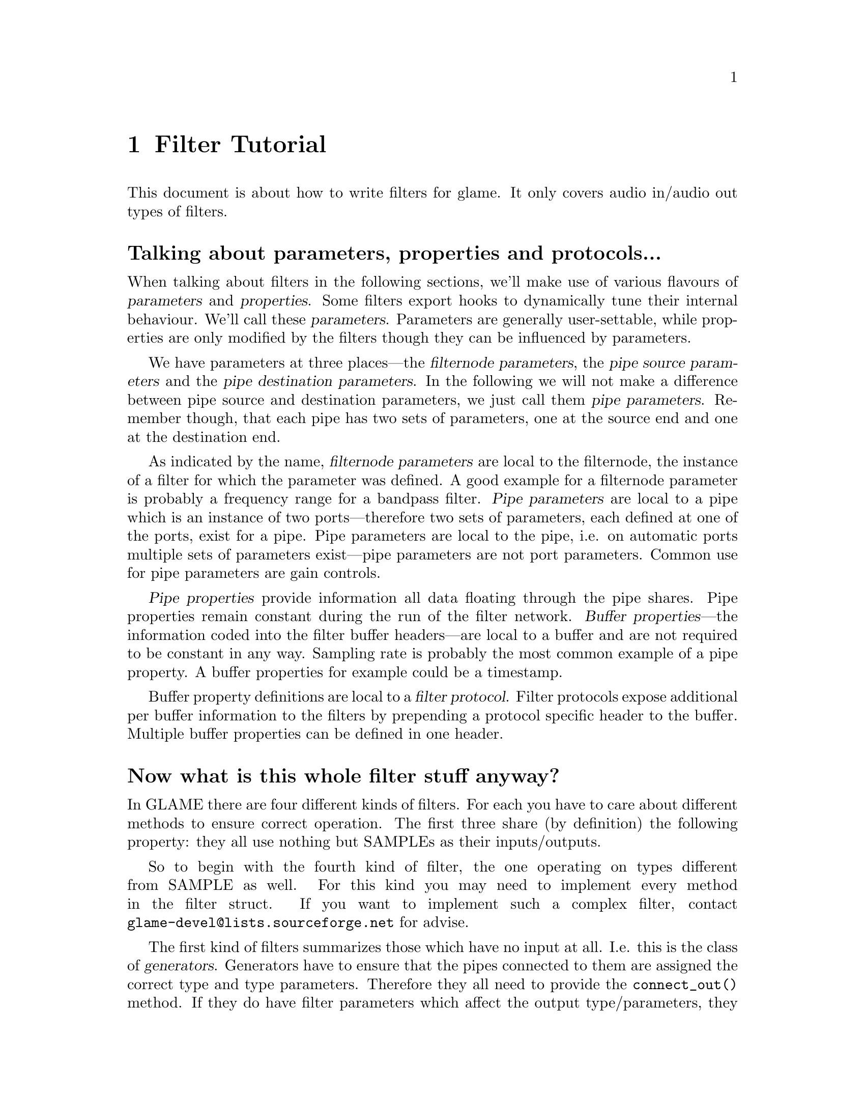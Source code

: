 @comment $Id: filter-tutorial.texi,v 1.6 2000/02/18 16:37:02 richi Exp $

@node Filter Tutorial, Swapfile API, Filter API, Top
@chapter Filter Tutorial

This document is about how to write filters for glame. It only covers
audio in/audio out types of filters. 

@menu
* Parameter Definition::	Talking about parameters, properties and protocols...
* Filter Categories::		Now what is this whole filter stuff anyway?
* Filter Skeleton::		What do I need to have in a glame filter set?
* Main Filter Method::		How does the @code{f()} function have to look like?
* Examples::                    Examples to clarify the @code{fbuf_*()} API
* Speeeed::                     How to optimize processing
@end menu

@node Parameter Definition, Filter Categories, , Filter Tutorial
@heading Talking about parameters, properties and protocols...

When talking about filters in the following sections, we'll make use of
various flavours of @dfn{parameters} and @dfn{properties}.  Some filters
export hooks to dynamically tune their internal behaviour.  We'll call
these @dfn{parameters}. Parameters are generally user-settable,
while properties are only modified by the filters though they can
be influenced by parameters.

We have parameters at three places---the @dfn{filternode
parameters}, the @dfn{pipe source parameters} and the @dfn{pipe
destination parameters}. In the following we will not make a difference
between pipe source and destination parameters, we just call them
@dfn{pipe parameters}. Remember though, that each pipe has two sets of
parameters, one at the source end and one at the destination end.

As indicated by the name, @dfn{filternode parameters} are local to the
filternode, the instance of a filter for which the parameter was
defined.  A good example for a filternode parameter is probably a
frequency range for a bandpass filter.  @dfn{Pipe parameters} are local
to a pipe which is an instance of two ports---therefore two sets of
parameters, each defined at one of the ports, exist for a
pipe. Pipe parameters are local to the pipe, i.e. on automatic
ports multiple sets of parameters exist---pipe parameters are not port
parameters. Common use for pipe parameters are gain controls.

@dfn{Pipe properties} provide information all data floating through the
pipe shares. Pipe properties remain constant during the run of the
filter network. @dfn{Buffer properties}---the information coded into the
filter buffer headers---are local to a buffer and are not required to be
constant in any way. Sampling rate is probably the most common example
of a pipe property. A buffer properties for example could be a timestamp.

Buffer property definitions are local to a @dfn{filter protocol}.
Filter protocols expose additional per buffer information to the filters
by prepending a protocol specific header to the buffer. Multiple
buffer properties can be defined in one header.



@node Filter Categories, Filter Skeleton, Parameter Definition, Filter Tutorial
@heading Now what is this whole filter stuff anyway?
In GLAME there are four different kinds of filters. For each you have to care
about different methods to ensure correct operation. The first three
share (by definition) the following property: they all use nothing
but SAMPLEs as their inputs/outputs.

So to begin with the fourth kind of filter, the one operating on types
different from SAMPLE as well. For this kind
you may need to implement every method in the filter struct. If you
want to implement such a complex filter, contact 
@email{glame-devel@@lists.sourceforge.net}
for advise.

@findex connect_out
@findex fixup_param
The first kind of filters summarizes those which have no input at all. 
I.e. this is
the class of @dfn{generators}. Generators have to ensure that the pipes
connected to them are assigned the correct type and type parameters.
Therefore they all need to provide the @code{connect_out()} method. If they
do have filter parameters which affect the output type/parameters, they also
have to provide the @code{fixup_param()} method. An example for this class
of filters is the sine filter in @file{waveform.c} as is the 
@code{read_file()} filter in @file{read_file.c}.

The second kind of filters comprises of those which have no output. 
I.e. this is the class of @dfn{sinks}. Sinks don't have to care about 
all that much. Everything they
need to setup can be done in the main filter method. So usually those
filters do not provide another method apart from @code{f()}. An example for
this class of filters is the @code{audio_out()} filter in 
@file{audio_io.c}.

@findex connect_out
@findex fixup_param
@findex fixup_pipe
The third kind of filters are the inbetween filters which require connected
input and output channels. I.e. these are the @dfn{true filters}. True 
filters have to provide a @code{connect_out()} method, if they may change 
any of the pipe parameters (i.e. what comes out is different from 
what comes in, like in a resample case). They also have to provide the 
@code{fixup_param()}
and the @code{fixup_pipe()} methods if there are dependencies between the
filter parameters and the output parameters or between the input 
parameters and the output parameters (different from a one-to-one mapping).

@node Filter Skeleton, Main Filter Method, Filter Categories, Filter Tutorial
@heading What do I need to have in a glame filter set?
You will need the following functions and methods:
@table @code
@findex filtersetname_register
@item filtersetname_register()
A filter registering function of the name @code{filtersetname_register()} 
which returns 0 on success and -1 on any error.
@findex f
@item f() 
The main filter method @code{f()}. You need this for each filter contained
in the filter set.
@item other filter methods
You may need to include other filter specific methods, too.
@end table

@findex f
@node Main Filter Method, Examples, Filter Skeleton, Filter Tutorial
@heading How does the @code{f()} function have to look like? Are there any restrictions?
Yes of course! There are!

@code{f()} should begin with checking the current setup for suitability,
i.e. look at the parameters and input types/formats. And it should set up
all necessary local things. @emph{After} this initialisation the macro
@findex FILTER_AFTER_INIT
@code{FILTER_AFTER_INIT;} has to appear! 
Before this macro you may simply return -1
to denote an error, returning with no error is not allowed.
After @code{FILTER_AFTER_INIT;} you should do the actual filter work, i.e.
accept and send data through the ports.
The main part of the filter and the cleanup part (freeing of all
local allocated data, etc.) have to be seperated by placing the macro 
@findex FILTER_BEFORE_CLEANUP
@code{FILTER_BEFORE_CLEANUP;}.
Neither in the main part, nor in the cleanup part may you just return with
a return value of -1 (i.e. just fail). Instead you have to cleanup yourself,
including sending @code{EOF}s to your output ports. So basically you may fail
in the initialisation part, but nowhere else.

@strong{You may not use any of the @code{?buf_*()}
functions in the @code{INIT} section (DEADLOCK!!!)} 
(@code{?buf_alloc()} is allowed, if you really need it)

Another section primitive is the @code{FILTER_CHECK_STOP;} macro which you
should use inside all operating loops to check for external stop or pause
queries. The corresponding cleanup section after @code{FILTER_BEFORE_STOPCLEANUP;}
is jumped to if any request has to be fulified.


For more complex filters which require some sort of backlog of sample
data or which do modify an input stream the following issues have to
be cared about:

You should not allocate a ringbuffer or backlog storage via malloc,
neither should you simply copy the data - this is not necessary - in
fact it is completely broken. You should instead just keep all the
fbuf's around that you need later (of course ref'ing and unref'ing them
at the appropriate time)

@findex fbuf_alloc
@findex sbuf_make_private
If your filter in priciple would support in-place read-modify-write of
the data you should not allocate new buffers for the output using
@code{fbuf_alloc()}. Instead you should grab the source buffer and do a
@code{sbuf_make_private()} on it taking the pointer returned from this as the
``new'' input buffer which you may modifiy now and later queue as
output.

@findex fbuf_alloc
@findex fbuf_make_private
If you do any modification of any buffer (including those which you just
allocated privately using @code{fbuf_alloc()} or friends) 
you must get the write-enabled buffer by calling @code{fbuf_make_private()}
and use the return value as the buffer to be written to!



@node Examples, Speeeed, Main Filter Method, Filter Tutorial
@subsection Examples

To clarify the reference counting and locking issues, in the following several
valid and invalid example uses of the API are given.

Valid just-forward buffers from input to output:
@example 
@group
@findex fbuf_get
@findex fbuf_queue
buf = fbuf_get(in);
fbuf_queue(out, buf);
@end group
@end example
@noindent
This is valid because @code{fbuf_get()} will get us a reference on the filter
buffer and @code{fbuf_queue()} eats it, i.e. the reference gets forwarded, too.

Invalid attempt to forward a buffer to two outputs:
@example
@group
@findex fbuf_get
@findex fbuf_queue
buf = fbuf_get(in);
fbuf_queue(out1, buf);
fbuf_queue(out2, buf);
@end group
@end example
@noindent
This is invalid because you don't have any reference left after the
first @code{fbuf_queue()}, i.e. there is no reference you can forward to the
second @code{fbuf_queue()}.

Valid but possibly ineffective just-forwarding:
@example
@group
@findex fbuf_get
@findex fbuf_ref
@findex fbuf_queue
@findex fbuf_unref
buf = fbuf_get(in);
fbuf_ref(buf);
fbuf_queue(out, buf);
fbuf_unref(buf);
@end group
@end example
@noindent
While being valid, this example illustrates ineffective use of references.
As you don't need to touch the buffer after @code{fbuf_queue()}, 
you don't need to get an additional reference and neither need to drop it again. 
Such use will cause a @code{fbuf_make_private()} in the destination filter to 
potentially copy the buffer while a perfectly valid zero-copy 
operation was possible.

Invalid modifying and forwarding of a buffer:
@example
@group
@findex fbuf_get
@findex fbuf_ref
@findex fbuf_buf
@findex fbuf_unref
@findex fbuf_queue
buf = fbuf_get(in);
fbuf_ref(buf);
fbuf_buf(buf)[0] = 1;
fbuf_unref(buf);
fbuf_queue(out, buf);
@end group
@end example
@noindent
This is invalid as the additional @code{fbuf_ref()} does not provide you with
a private modifable buffer, but just ensures that nobody else does
write to or destroy the buffer (which one can't anyway as you are 
holding a reference already---the one gotten by @code{fbuf_get()}).
The correct solution is to do:
@example
@group
@findex fbuf_get
@findex fbuf_make_private
@findex fbuf_buf
@findex fbuf_queue
buf = fbuf_get(in);
buf = fbuf_make_private(buf);
fbuf_buf(buf)[0] = 1;
fbuf_queue(out, buf);
@end group
@end example



@node Speeeed, , Examples, Filter Tutorial
@subsection Speeeed

FIXME - this section still needs to be written. Topics: constructing efficient
loops, using the streaming macros.
